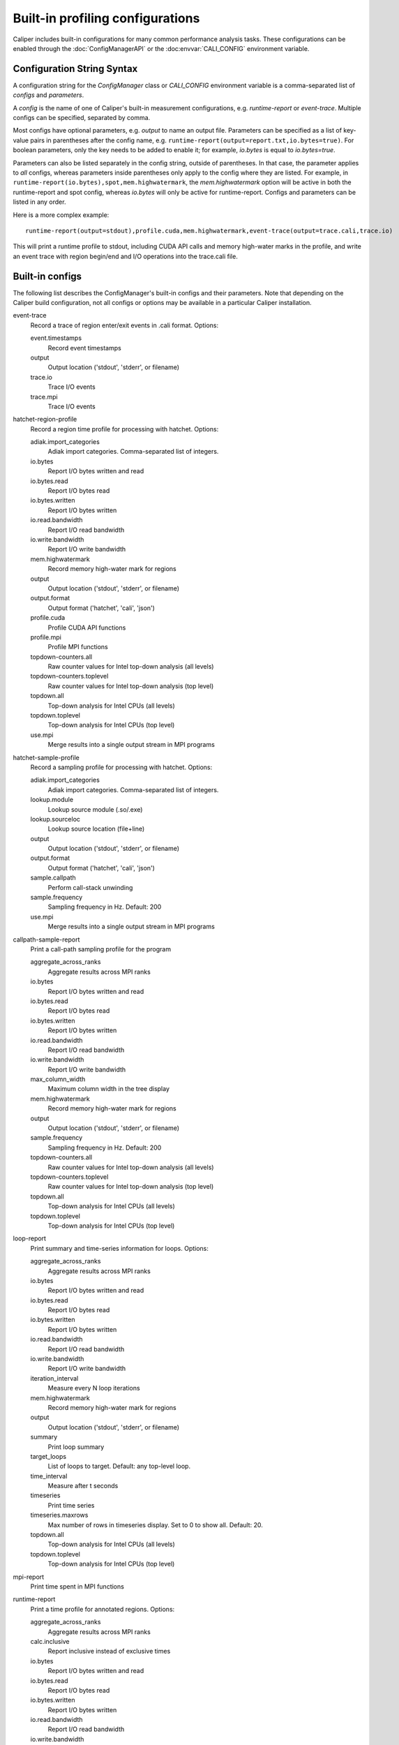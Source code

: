 Built-in profiling configurations
=========================================

Caliper includes built-in configurations for many common performance analysis
tasks. These configurations can be enabled through the :doc:`ConfigManagerAPI`
or the :doc:envvar:`CALI_CONFIG` environment variable.

Configuration String Syntax
-----------------------------------------

A configuration string for the `ConfigManager` class or `CALI_CONFIG` environment
variable is a comma-separated list of *configs* and *parameters*.

A *config* is the name of one of Caliper's built-in measurement configurations,
e.g. `runtime-report` or `event-trace`. Multiple configs can be specified,
separated by comma.

Most configs have optional parameters, e.g. `output` to name an output file.
Parameters can be specified as a list of key-value pairs in parentheses after the
config name, e.g. ``runtime-report(output=report.txt,io.bytes=true)``. For boolean
parameters, only the key needs to be added to enable it; for example,
`io.bytes` is equal to `io.bytes=true`.

Parameters can also be listed separately in the config string, outside of parentheses.
In that case, the parameter applies to *all* configs, whereas parameters inside
parentheses only apply to the  config where they are listed. For example, in
``runtime-report(io.bytes),spot,mem.highwatermark``, the `mem.highwatermark` option
will be active in both the runtime-report and spot config, whereas `io.bytes`
will only be active for runtime-report. Configs and parameters can be listed in
any order.

Here is a more complex example::

    runtime-report(output=stdout),profile.cuda,mem.highwatermark,event-trace(output=trace.cali,trace.io)

This will print a runtime profile to stdout, including CUDA API calls and memory
high-water marks in the profile, and write an event trace with region begin/end and I/O
operations into the trace.cali file.

Built-in configs
-------------------------------

The following list describes the ConfigManager's built-in configs and their
parameters. Note that depending on the Caliper build configuration, not all
configs or options may be available in a particular Caliper installation.

event-trace
   Record a trace of region enter/exit events in .cali format. Options:

   event.timestamps
      Record event timestamps
   output
      Output location ('stdout', 'stderr', or filename)
   trace.io
      Trace I/O events
   trace.mpi
      Trace I/O events

hatchet-region-profile
   Record a region time profile for processing with hatchet. Options:

   adiak.import_categories
      Adiak import categories. Comma-separated list of integers.
   io.bytes
      Report I/O bytes written and read
   io.bytes.read
      Report I/O bytes read
   io.bytes.written
      Report I/O bytes written
   io.read.bandwidth
      Report I/O read bandwidth
   io.write.bandwidth
      Report I/O write bandwidth
   mem.highwatermark
      Record memory high-water mark for regions
   output
      Output location ('stdout', 'stderr', or filename)
   output.format
      Output format ('hatchet', 'cali', 'json')
   profile.cuda
      Profile CUDA API functions
   profile.mpi
      Profile MPI functions
   topdown-counters.all
      Raw counter values for Intel top-down analysis (all levels)
   topdown-counters.toplevel
      Raw counter values for Intel top-down analysis (top level)
   topdown.all
      Top-down analysis for Intel CPUs (all levels)
   topdown.toplevel
      Top-down analysis for Intel CPUs (top level)
   use.mpi
      Merge results into a single output stream in MPI programs

hatchet-sample-profile
   Record a sampling profile for processing with hatchet. Options:

   adiak.import_categories
      Adiak import categories. Comma-separated list of integers.
   lookup.module
      Lookup source module (.so/.exe)
   lookup.sourceloc
      Lookup source location (file+line)
   output
      Output location ('stdout', 'stderr', or filename)
   output.format
      Output format ('hatchet', 'cali', 'json')
   sample.callpath
      Perform call-stack unwinding
   sample.frequency
      Sampling frequency in Hz. Default: 200
   use.mpi
      Merge results into a single output stream in MPI programs

callpath-sample-report
   Print a call-path sampling profile for the program

   aggregate_across_ranks
      Aggregate results across MPI ranks
   io.bytes
      Report I/O bytes written and read
   io.bytes.read
      Report I/O bytes read
   io.bytes.written
      Report I/O bytes written
   io.read.bandwidth
      Report I/O read bandwidth
   io.write.bandwidth
      Report I/O write bandwidth
   max_column_width
      Maximum column width in the tree display
   mem.highwatermark
      Record memory high-water mark for regions
   output
      Output location ('stdout', 'stderr', or filename)
   sample.frequency
      Sampling frequency in Hz. Default: 200
   topdown-counters.all
      Raw counter values for Intel top-down analysis (all levels)
   topdown-counters.toplevel
      Raw counter values for Intel top-down analysis (top level)
   topdown.all
      Top-down analysis for Intel CPUs (all levels)
   topdown.toplevel
      Top-down analysis for Intel CPUs (top level)

loop-report
   Print summary and time-series information for loops. Options:

   aggregate_across_ranks
      Aggregate results across MPI ranks
   io.bytes
      Report I/O bytes written and read
   io.bytes.read
      Report I/O bytes read
   io.bytes.written
      Report I/O bytes written
   io.read.bandwidth
      Report I/O read bandwidth
   io.write.bandwidth
      Report I/O write bandwidth
   iteration_interval
      Measure every N loop iterations
   mem.highwatermark
      Record memory high-water mark for regions
   output
      Output location ('stdout', 'stderr', or filename)
   summary
      Print loop summary
   target_loops
      List of loops to target. Default: any top-level loop.
   time_interval
      Measure after t seconds
   timeseries
      Print time series
   timeseries.maxrows
      Max number of rows in timeseries display. Set to 0 to show all. Default: 20.
   topdown.all
      Top-down analysis for Intel CPUs (all levels)
   topdown.toplevel
      Top-down analysis for Intel CPUs (top level)

mpi-report
   Print time spent in MPI functions

runtime-report
   Print a time profile for annotated regions. Options:

   aggregate_across_ranks
      Aggregate results across MPI ranks
   calc.inclusive
      Report inclusive instead of exclusive times
   io.bytes
      Report I/O bytes written and read
   io.bytes.read
      Report I/O bytes read
   io.bytes.written
      Report I/O bytes written
   io.read.bandwidth
      Report I/O read bandwidth
   io.write.bandwidth
      Report I/O write bandwidth
   max_column_width
      Maximum column width in the tree display
   mem.highwatermark
      Record memory high-water mark for regions
   output
      Output location ('stdout', 'stderr', or filename)
   profile.cuda
      Profile CUDA API functions
   profile.mpi
      Profile MPI functions
   topdown.all
      Top-down analysis for Intel CPUs (all levels)
   topdown.toplevel
      Top-down analysis for Intel CPUs (top level)

spot
   Record a time profile for the Spot web visualization framework. Options:

   adiak.import_categories
      Adiak import categories. Comma-separated list of integers.
   aggregate_across_ranks
      Aggregate results across MPI ranks
   io.bytes
      Report I/O bytes written and read
   io.bytes.read
      Report I/O bytes read
   io.bytes.written
      Report I/O bytes written
   io.read.bandwidth
      Report I/O read bandwidth
   io.write.bandwidth
      Report I/O write bandwidth
   mem.highwatermark
      Record memory high-water mark for regions
   output
      Output location ('stdout', 'stderr', or filename)
   profile.cuda
      Profile CUDA API functions
   profile.mpi
      Profile MPI functions
   topdown-counters.all
      Raw counter values for Intel top-down analysis (all levels)
   topdown-counters.toplevel
      Raw counter values for Intel top-down analysis (top level)
   topdown.all
      Top-down analysis for Intel CPUs (all levels)
   topdown.toplevel
      Top-down analysis for Intel CPUs (top level)
